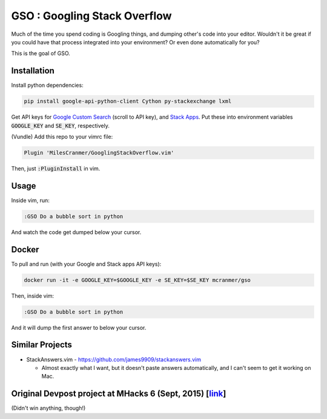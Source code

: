 GSO : Googling Stack Overflow
=============================

Much of the time you spend coding is Googling things,
and dumping other's code into your editor.
Wouldn't it be great if you could have that process
integrated into your environment? Or even done automatically for you?

This is the goal of GSO.

Installation
------------

Install python dependencies:

.. code::

    pip install google-api-python-client Cython py-stackexchange lxml

Get API keys for `Google Custom Search <https://developers.google.com/custom-search/json-api/v1/overview>`_ (scroll
to API key), and 
`Stack Apps <https://stackapps.com/apps/oauth/register>`_. Put these into environment
variables :code:`GOOGLE_KEY` and :code:`SE_KEY`, respectively.

(Vundle) Add this repo to your vimrc file:

.. code:: vim

    Plugin 'MilesCranmer/GooglingStackOverflow.vim'

Then, just :code:`:PluginInstall` in vim.

Usage
-----

Inside vim, run:

.. code::

    :GSO Do a bubble sort in python

And watch the code get dumped below your cursor.

Docker
------

To pull and run (with your Google and Stack apps API keys):

.. code::

    docker run -it -e GOOGLE_KEY=$GOOGLE_KEY -e SE_KEY=$SE_KEY mcranmer/gso

Then, inside vim:

.. code::
    
    :GSO Do a bubble sort in python

And it will dump the first answer to below your cursor.

Similar Projects
----------------

- StackAnswers.vim - https://github.com/james9909/stackanswers.vim

  - Almost exactly what I want, but it doesn't paste answers automatically,
    and I can't seem to get it working on Mac.


**Original Devpost project at MHacks 6 (Sept, 2015)** [`link`_]
---------------------------------------------------------------

.. _link: http://devpost.com/software/stack-of-py

(Didn't win anything, though!)
